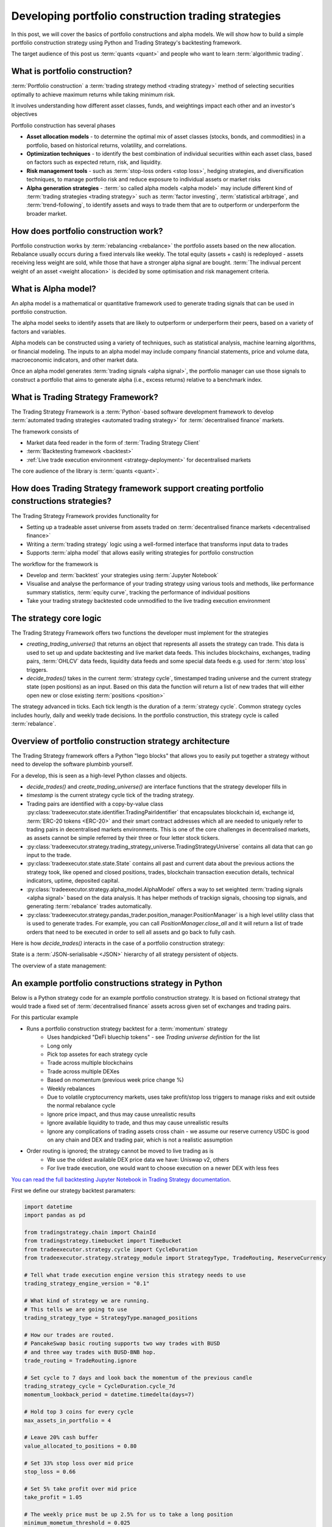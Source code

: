 .. meta::
   :description: How to build alpha model strategies in Python

Developing portfolio construction trading strategies
====================================================

In this post, we will cover the basics of portfolio constructions and alpha models.
We will show how to build a simple portfolio construction strategy using Python and Trading Strategy's backtesting framework.

The target audience of this post us :term:`quants <quant>` and people who want to learn :term:`algorithmic trading`.

What is portfolio construction?
-------------------------------

:term:`Portfolio construction` a :term:`trading strategy method <trading strategy>` method of selecting securities optimally to achieve maximum returns while taking minimum risk.

It involves understanding how different asset classes, funds, and weightings impact each other and an investor's objectives

Portfolio construction has several phases

- **Asset allocation models** - to determine the optimal mix of asset classes (stocks, bonds, and commodities) in a portfolio, based on historical returns, volatility, and correlations.

- **Optimization techniques** - to identify the best combination of individual securities within each asset class, based on factors such as expected return, risk, and liquidity.

- **Risk management tools** - such as :term:`stop-loss orders <stop loss>`, hedging strategies, and diversification techniques, to manage portfolio risk and reduce exposure to individual assets or market risks

- **Alpha generation strategies** - :term:`so called alpha models <alpha model>` may include different kind of :term:`trading strategies <trading strategy>` such as :term:`factor investing`, :term:`statistical arbitrage`, and :term:`trend-following`, to identify assets and ways to trade them that are to outperform or underperform the broader market.


How does portfolio construction work?
-------------------------------------

Portfolio construction works by :term:`rebalancing <rebalance>` the portfolio assets based on the new allocation.
Rebalance usually occurs during a fixed intervals like weekly. The total equity (assets + cash)
is redeployed - assets receiving less weight are sold, while those that have a stronger alpha signal are bought.
:term:`The indivual percent weight of an asset <weight allocation>` is decided by some optimisation and risk management criteria.


.. image:: rebalance.svg

What is Alpha model?
--------------------

An alpha model is a mathematical or quantitative framework used to generate trading signals that can be used in portfolio construction.

The alpha model seeks to identify assets that are likely to outperform or underperform their peers, based on a variety of factors and variables.

Alpha models can be constructed using a variety of techniques, such as statistical analysis, machine learning algorithms, or financial modeling. The inputs to an alpha model may include company financial statements, price and volume data, macroeconomic indicators, and other market data.

Once an alpha model generates :term:`trading signals <alpha signal>`, the portfolio manager can use those signals to construct a portfolio that aims to generate alpha (i.e., excess returns) relative to a benchmark index.

What is Trading Strategy Framework?
-----------------------------------

The Trading Strategy Framework is a :term:`Python`-based software development framework
to develop :term:`automated trading strategies <automated trading strategy>` for :term:`decentralised finance`
markets.

The framework consists of

- Market data feed reader in the form of :term:`Trading Strategy Client`

- :term:`Backtesting framework <backtest>`

- :ref:`Live trade execution environment <strategy-deployment>` for decentralised markets

The core audience of the library is :term:`quants <quant>`.

How does Trading Strategy framework support creating portfolio constructions strategies?
----------------------------------------------------------------------------------------

The Trading Strategy Framework provides functionality for

- Setting up a tradeable asset universe from assets traded on :term:`decentralised finance markets <decentralised finance>`

- Writing a :term:`trading strategy` logic using a well-formed interface that transforms
  input data to trades

- Supports :term:`alpha model` that allows easily writing strategies for portfolio construction

The workflow for the framework is

- Develop and :term:`backtest` your strategies using :term:`Jupyter Notebook`

- Visualise and analyse the performance of your trading strategy using various tools
  and methods, like performance summary statistics, :term:`equity curve`, tracking the performance of
  individual positions

- Take your trading strategy backtested code unmodified to the live trading execution environment

The strategy core logic
-----------------------

The Trading Strategy Framework offers two functions the developer must implement for the strategies

- `creating_trading_universe()` that returns an object that represents all assets the strategy can trade.
  This data is used to set up and update backtesting and live market data feeds. This includes
  blockchains, exchanges, trading pairs, :term:`OHLCV` data feeds, liquidity data feeds and some
  special data feeds e.g. used for :term:`stop loss` triggers.

- `decide_trades()` takes in the current :term:`strategy cycle`, timestamped
  trading universe and the current strategy state (open positions) as an input.
  Based on this data the function will return a list of new trades that will either open new or close
  existing :term:`positions <position>`

The strategy advanced in ticks. Each tick length is the duration of a :term:`strategy cycle`.
Common strategy cycles includes hourly, daily and weekly trade decisions.
In the portfolio construction, this strategy cycle is called :term:`rebalance`.

Overview of portfolio construction strategy architecture
--------------------------------------------------------

The Trading Strategy framework offers a Python "lego blocks" that allows you to easily
put together a strategy without need to develop the software plumbinb yourself.

For a develop, this is seen as a high-level Python classes and objects.

- `decide_trades()` and `create_trading_universe()` are interface functions that the strategy developer
  fills in

- `timestamp` is the current strategy cycle tick of the trading strategy.

- Trading pairs are identified with a copy-by-value class :py:class:`tradeexecutor.state.identifier.TradingPairIdentifier`
  that encapsulates blockchain id, exchange id, :term:`ERC-20 tokens <ERC-20>` and their smart contract addresses which all are needed
  to uniquely refer to trading pairs in decentralised markets environments. This is one of the core challenges in decentralised markets,
  as assets cannot be simple referred by their three or four letter stock tickers.

- :py:class:`tradeexecutor.strategy.trading_strategy_universe.TradingStrategyUniverse` contains all data that can go input to the trade.

- :py:class:`tradeexecutor.state.state.State` contains all past and current data about the previous actions the strategy took,
  like opened and closed positions, trades, blockchain transaction execution details,
  technical indicators, uptime, deposited capital.

- :py:class:`tradeexecutor.strategy.alpha_model.AlphaModel` offers a way to set weighted :term:`trading signals <alpha signal>` based
  on the data analysis. It has helper methods of trackign signals, choosing top signals,
  and generating :term:`rebalance` trades automatically.

- :py:class:`tradeexecutor.strategy.pandas_trader.position_manager.PositionManager` is a high level utility class that is used to generate trades.
  For example, you can call `PositionManager.close_all` and it will return a list of trade orders
  that need to be executed in order to sell all assets and go back to fully cash.

Here is how `decide_trades()` interacts in the case of a portfolio construction strategy:

.. image:: portfolio-construction-strategy.svg

State is a :term:`JSON-serialisable <JSON>` hierarchy of all strategy persistent of objects.

The overview of a state management:

.. image:: state.svg

An example portfolio constructions strategy in Python
-----------------------------------------------------

Below is a Python strategy code for an example portfolio construction strategy.
It is based on fictional strategy that would trade a fixed set of :term:`decentralised finance`
assets across given set of exchanges and trading pairs.

For this particular example

- Runs a portfolio construction strategy backtest for a :term:`momentum` strategy
    - Uses handpicked "DeFi bluechip tokens" - see *Trading universe definition* for the list
    - Long only
    - Pick top assetes for each strategy cycle
    - Trade across multiple blockchains
    - Trade across multiple DEXes
    - Based on momentum (previous week price change %)
    - Weekly rebalances
    - Due to volatile cryptocurrency markets, uses take profit/stop loss triggers to manage risks and exit outside the normal rebalance cycle
    - Ignore price impact, and thus may cause unrealistic results
    - Ignore available liquidity to trade, and thus may cause unrealistic results
    - Ignore any complications of trading assets cross chain - we assume our reserve currency USDC is good on any chain and DEX and trading pair,
      which is not a realistic assumption
- Order routing is ignored; the strategy cannot be moved to live trading as is
    - We use the oldest available DEX price data we have: Uniswap v2, others
    - For live trade execution, one would want to choose execution on a newer DEX with less fees

`You can read the full backtesting Jupyter Notebook in Trading Strategy documentation <https://tradingstrategy.ai/docs/programming/strategy-examples/portfolio-construction-model.html>`__.

First we define our strategy backtest paramaters:

.. code-block:: python

    import datetime
    import pandas as pd

    from tradingstrategy.chain import ChainId
    from tradingstrategy.timebucket import TimeBucket
    from tradeexecutor.strategy.cycle import CycleDuration
    from tradeexecutor.strategy.strategy_module import StrategyType, TradeRouting, ReserveCurrency

    # Tell what trade execution engine version this strategy needs to use
    trading_strategy_engine_version = "0.1"

    # What kind of strategy we are running.
    # This tells we are going to use
    trading_strategy_type = StrategyType.managed_positions

    # How our trades are routed.
    # PancakeSwap basic routing supports two way trades with BUSD
    # and three way trades with BUSD-BNB hop.
    trade_routing = TradeRouting.ignore

    # Set cycle to 7 days and look back the momentum of the previous candle
    trading_strategy_cycle = CycleDuration.cycle_7d
    momentum_lookback_period = datetime.timedelta(days=7)

    # Hold top 3 coins for every cycle
    max_assets_in_portfolio = 4

    # Leave 20% cash buffer
    value_allocated_to_positions = 0.80

    # Set 33% stop loss over mid price
    stop_loss = 0.66

    # Set 5% take profit over mid price
    take_profit = 1.05

    # The weekly price must be up 2.5% for us to take a long position
    minimum_mometum_threshold = 0.025

    # Don't bother with trades that would move position
    # less than 300 USD
    minimum_rebalance_trade_threshold = 300

    # Use hourly candles to trigger the stop loss
    stop_loss_data_granularity = TimeBucket.h1

    # Strategy keeps its cash in USDC
    reserve_currency = ReserveCurrency.usdc

    # The duration of the backtesting period
    start_at = datetime.datetime(2020, 11, 1)
    end_at = datetime.datetime(2023, 1, 31)

    # Start with 10,000 USD
    initial_deposit = 10_000

Then we define our trading universe:

.. code-block:: python

    from tradingstrategy.client import Client

    from tradeexecutor.strategy.trading_strategy_universe import TradingStrategyUniverse
    from tradeexecutor.strategy.trading_strategy_universe import load_partial_data
    from tradeexecutor.strategy.execution_context import ExecutionContext
    from tradeexecutor.strategy.execution_context import ExecutionMode
    from tradeexecutor.strategy.universe_model import UniverseOptions


    # List of trading pairs that we consider "DeFi blueschips" for this strategy
    # For token ordering, wrappign see https://tradingstrategy.ai/docs/programming/market-data/trading-pairs.html
    pairs = (
        (ChainId.ethereum, "uniswap-v2", "WETH", "USDC"),  # ETH
        (ChainId.ethereum, "sushi", "AAVE", "WETH"),  # AAVE
        (ChainId.ethereum, "uniswap-v2", "UNI", "WETH"),  # UNI
        (ChainId.ethereum, "uniswap-v2", "CRV", "WETH"),  # Curve
        (ChainId.ethereum, "sushi", "SUSHI", "WETH"),  # Sushi
        (ChainId.bsc, "pancakeswap-v2", "WBNB", "BUSD"),  # BNB
        (ChainId.bsc, "pancakeswap-v2", "Cake", "BUSD"),  # Cake
        (ChainId.polygon, "quickswap", "WMATIC", "USDC"),  # Matic
        (ChainId.avalanche, "trader-joe", "WAVAX", "USDC"),  # Avax
        (ChainId.avalanche, "trader-joe", "JOE", "WAVAX"),  # TraderJoe
    )


    def create_trading_universe(
            ts: datetime.datetime,
            client: Client,
            execution_context: ExecutionContext,
            universe_options: UniverseOptions,
    ) -> TradingStrategyUniverse:

        assert not execution_context.mode.is_live_trading(), \
            f"Only strategy backtesting supported, got {execution_context.mode}"

        # Load data for our trading pair whitelist
        dataset = load_partial_data(
            client=client,
            time_bucket=trading_strategy_cycle.to_timebucket(),
            pairs=pairs,
            execution_context=execution_context,
            universe_options=universe_options,
            liquidity=False,
            stop_loss_time_bucket=stop_loss_data_granularity,
            start_at=start_at,
            end_at=end_at,
        )

        # Filter down the dataset to the pairs we specified
        universe = TradingStrategyUniverse.create_multichain_universe_by_pair_descriptions(
            dataset,
            pairs,
            reserve_token_symbol="USDC"  # Pick any USDC - does not matter as we do not route
        )

        return universe

And then we define the actual strategy in `decide_trades()` function:

.. code-block:: python

    from typing import List, Dict, Counter

    from tradingstrategy.universe import Universe
    from tradeexecutor.strategy.trading_strategy_universe import translate_trading_pair
    from tradeexecutor.strategy.weighting import weight_by_1_slash_n
    from tradeexecutor.strategy.alpha_model import AlphaModel
    from tradeexecutor.state.trade import TradeExecution
    from tradeexecutor.strategy.pricing_model import PricingModel
    from tradeexecutor.strategy.pandas_trader.position_manager import PositionManager
    from tradeexecutor.state.state import State


    def decide_trades(
            timestamp: pd.Timestamp,
            universe: Universe,
            state: State,
            pricing_model: PricingModel,
            cycle_debug_data: Dict) -> List[TradeExecution]:

        # Create a position manager helper class that allows us easily to create
        # opening/closing trades for different positions
        position_manager = PositionManager(timestamp, universe, state, pricing_model)

        alpha_model = AlphaModel(timestamp)

        # Watch out for the inclusive range and include and avoid peeking in the future
        adjusted_timestamp = timestamp - pd.Timedelta(seconds=1)
        start = adjusted_timestamp - momentum_lookback_period - datetime.timedelta(seconds=1)
        end = adjusted_timestamp

        candle_universe = universe.candles
        pair_universe = universe.pairs

        # Get candle data for all candles, inclusive time range
        candle_data = candle_universe.iterate_samples_by_pair_range(start, end)

        # Iterate over all candles for all pairs in this timestamp (ts)
        for pair_id, pair_df in candle_data:

            # We should have candles for range start - end,
            # where end is the current strategy cycle timestamp
            # and start is one week before end.
            # Because of sparse data we may have 0, 1 or 2 candles
            first_candle = pair_df.iloc[0]
            last_candle = pair_df.iloc[-1]

            # How many candles we are going to evaluate
            candle_count = len(pair_df)

            assert last_candle["timestamp"] < timestamp, "Something wrong with the data - we should not be able to peek the candle of the current timestamp, but always use the previous candle"

            open = last_candle["open"]
            close = last_candle["close"]

            # DEXPair instance contains more data than internal TradingPairIdentifier
            # we use to store this pair across the strategy
            dex_pair = pair_universe.get_pair_by_id(pair_id)
            pair = translate_trading_pair(dex_pair)

            # We define momentum as how many % the trading pair price gained during
            # the momentum window
            momentum = (close - open) / open

            # This pair has not positive momentum,
            # we only buy when stuff goes up
            if momentum <= minimum_mometum_threshold:
                continue

            alpha_model.set_signal(
                pair,
                momentum,
                stop_loss=stop_loss,
                take_profit=take_profit,
            )

        # Select max_assets_in_portfolio assets in which we are going to invest
        # Calculate a weight for ecah asset in the portfolio using 1/N method based on the raw signal
        alpha_model.select_top_signals(max_assets_in_portfolio)
        alpha_model.assign_weights(method=weight_by_1_slash_n)
        alpha_model.normalise_weights()

        # Load in old weight for each trading pair signal,
        # so we can calculate the adjustment trade size
        alpha_model.update_old_weights(state.portfolio)

        # Calculate how much dollar value we want each individual position to be on this strategy cycle,
        # based on our total available equity
        portfolio = position_manager.get_current_portfolio()
        portfolio_target_value = portfolio.get_total_equity() * value_allocated_to_positions
        alpha_model.calculate_target_positions(portfolio_target_value)

        # Shift portfolio from current positions to target positions
        # determined by the alpha signals (momentum)
        trades = alpha_model.generate_rebalance_trades_and_triggers(
            position_manager,
            min_trade_threshold=minimum_rebalance_trade_threshold,  # Don't bother with trades under 300 USD
        )

        # Record alpha model state so we can later visualise our alpha model thinking better
        state.visualisation.add_calculations(timestamp, alpha_model.to_dict())

        return trades

Analysing the backtest results
------------------------------

The backtest results can be analysed in various way. Some of the analyses goals are

- To see if the strategy is profitable

- See if the strategy has performance issues in different market conditions

- See if the strategy has performance issues in different market conditions

.. note ::

        Past performance is not indicative of future results.

The :Trading Strategy Framework offers few analysis tools you can
use in Jupyter Notebooks out of the box. Here are some examples.

The :term:`equity curve` of the backtest results that compares the example strategy to "buy and hold ETH" index benchhmark:

.. image:: equity-curve.png

Summary statistics:

.. image:: summary-stats-example.png

Individual position timeline:

.. image:: position-table.png

Further discussion
------------------

If you have questions or feedback, please join the
`Trading Strategy community Discord for discussion <https://tradingstrategy.ai/community>`__.


